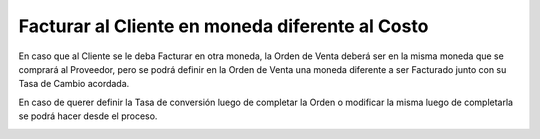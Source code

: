 .. |Seccion de Campos de Facturacion| image:: resource/billing-section.png
.. |Actualizar Tasa de Conversion de Orden| image:: resource/update-conversion-rate-process-2.png
.. |Actualizar Tasa Barra de Herramientas| image:: resource/update-conversion-rate-process.png

Facturar al Cliente en moneda diferente al Costo
================================================

En caso que al Cliente se le deba Facturar en otra moneda, la Orden de
Venta deberá ser en la misma moneda que se comprará al Proveedor, pero
se podrá definir en la Orden de Venta una moneda diferente a ser
Facturado junto con su Tasa de Cambio acordada.

|Seccion de Campos de Facturacion|

En caso de querer definir la Tasa de conversión luego de completar la
Orden o modificar la misma luego de completarla se podrá hacer desde el
proceso.

|Actualizar Tasa Barra de Herramientas|

|Actualizar Tasa de Conversion de Orden|